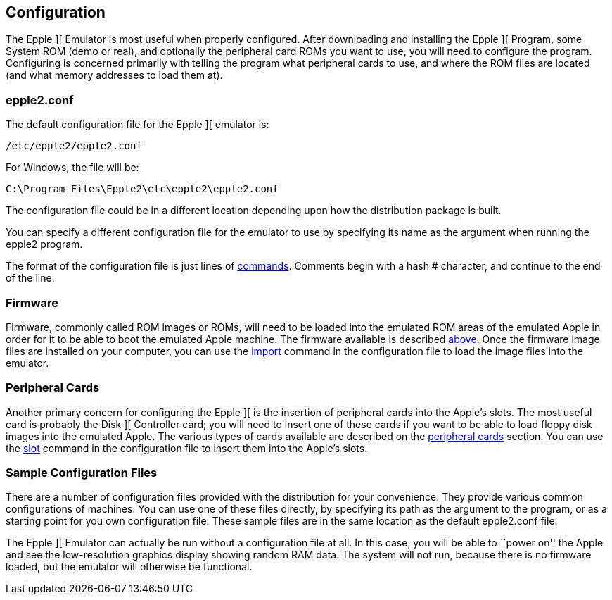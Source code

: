 == Configuration

The Epple ][ Emulator is most useful when properly configured.
After downloading and installing the Epple ][ Program, some System ROM (demo or real), and
optionally the peripheral card ROMs you want to use, you will need to configure the program.
Configuring is concerned primarily with telling the program what peripheral cards to use,
and where the ROM files are located (and what memory addresses to load them at).

=== epple2.conf
The default configuration file for
the Epple ][ emulator is:

---------------------
/etc/epple2/epple2.conf
---------------------

For Windows, the file will be:

---------------------
C:\Program Files\Epple2\etc\epple2\epple2.conf
---------------------

The configuration file could be in a different location depending upon how
the distribution package is built.

You can specify a different configuration file for the emulator to use by
specifying its name as the argument when running the epple2 program.

The format of the configuration file is just lines of <<_commands,commands>>.
Comments begin with a hash +#+ character, and continue to the end of the line.

=== Firmware

Firmware, commonly called ROM images or ROMs, will need to be loaded
into the emulated ROM areas of the emulated Apple
in order for it to be able to boot the emulated Apple machine.
The firmware available is described <<firmware,above>>.
Once the firmware image
files are installed on your computer, you can use the <<_import,import>>
command in the configuration file to load the image files into the emulator.

=== Peripheral Cards

Another primary concern for configuring the Epple ][ is the insertion of
peripheral cards into the Apple's slots. The most useful card is probably the
Disk ][ Controller card; you will need to insert one of these cards if you want
to be able to load floppy disk images into the emulated Apple. The various
types of cards available are described on the <<cards,peripheral cards>> section.
You can use the <<_slot,slot>> command in the configuration file to insert
them into the Apple's slots.

=== Sample Configuration Files

There are a number of configuration files provided with the distribution for
your convenience. They provide various common configurations of machines.
You can use one of these files directly, by specifying its path as the argument
to the program, or as a starting point for you own configuration file. These sample
files are in the same location as the default +epple2.conf+ file.

The Epple ][ Emulator can actually be run without a configuration file at all.
In this case, you will be able to ``power on'' the Apple and see the low-resolution
graphics display showing random RAM data. The system will not run, because
there is no firmware loaded, but the emulator will otherwise be functional.
